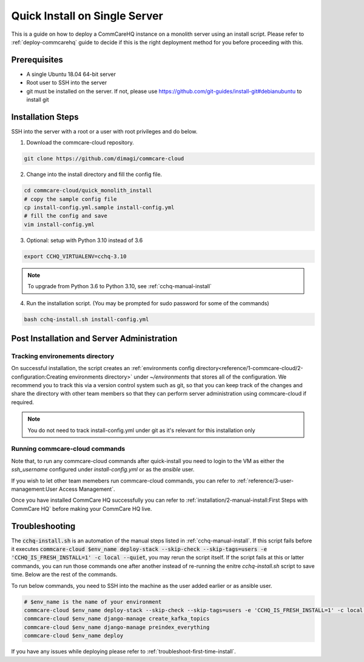 .. _quick-install:

Quick Install on Single Server
==============================

This is a guide on how to deploy a CommCareHQ instance on a monolith server using an install script. Please refer to :ref:`deploy-commcarehq` guide to decide if this is the right deployment method for you before proceeding with this.

Prerequisites
-------------

- A single Ubuntu 18.04 64-bit server
- Root user to SSH into the server
- git must be installed on the server. If not, please use https://github.com/git-guides/install-git#debianubuntu to install git

Installation Steps
------------------

SSH into the server with a root or a user with root privileges and do below.


1. Download the commcare-cloud repository.

.. code-block:: bash

	git clone https://github.com/dimagi/commcare-cloud

2. Change into the install directory and fill the config file.

.. code-block:: bash

	cd commcare-cloud/quick_monolith_install
	# copy the sample config file
	cp install-config.yml.sample install-config.yml
	# fill the config and save
	vim install-config.yml

3. Optional: setup with Python 3.10 instead of 3.6

.. code-block:: bash

    export CCHQ_VIRTUALENV=cchq-3.10

.. note::

  To upgrade from Python 3.6 to Python 3.10, see :ref:`cchq-manual-install`

4. Run the installation script. (You may be prompted for sudo password for some of the commands)

.. code-block:: bash

	bash cchq-install.sh install-config.yml


Post Installation and Server Administration
-------------------------------------------

Tracking environements directory
^^^^^^^^^^^^^^^^^^^^^^^^^^^^^^^^

On successful installation, the script creates an :ref:`environments config directory<reference/1-commcare-cloud/2-configuration:Creating environments directory>` under `~/environments` that stores all of the configuration. We recommend you to track this via a version control system such as git, so that you can keep track of the changes and share the directory with other team members so that they can perform server administration using commcare-cloud if required.

.. note::

  You do not need to track install-config.yml under git as it's relevant for this installation only

Running commcare-cloud commands
^^^^^^^^^^^^^^^^^^^^^^^^^^^^^^^

Note that, to run any commcare-cloud commands after quick-install you need to login to the VM as either the `ssh_username` configured under `install-config.yml` or as the `ansible` user.

If you wish to let other team memebers run commcare-cloud commands, you can refer to :ref:`reference/3-user-management:User Access Management`.

Once you have installed CommCare HQ successfully you can refer to :ref:`installation/2-manual-install:First Steps with CommCare HQ` before making your CommCare HQ live.


Troubleshooting
---------------

The :code:`cchq-install.sh` is an automation of the manual steps listed in :ref:`cchq-manual-install`. If this script fails before it executes :code:`commcare-cloud $env_name deploy-stack --skip-check --skip-tags=users -e 'CCHQ_IS_FRESH_INSTALL=1' -c local --quiet`, you may rerun the script itself. If the script fails at this or latter commands, you can run those commands one after another instead of re-running the enitre `cchq-install.sh` script to save time. Below are the rest of the commands.

To run below commands, you need to SSH into the machine as the user added earlier or as ansible user.

.. code-block:: bash

	# $env_name is the name of your environment
	commcare-cloud $env_name deploy-stack --skip-check --skip-tags=users -e 'CCHQ_IS_FRESH_INSTALL=1' -c local --quiet
	commcare-cloud $env_name django-manage create_kafka_topics
	commcare-cloud $env_name django-manage preindex_everything
	commcare-cloud $env_name deploy


If you have any issues while deploying please refer to :ref:`troubleshoot-first-time-install`.

